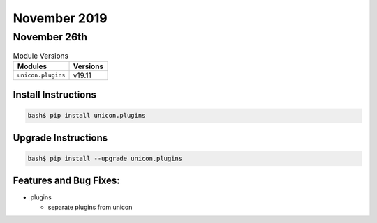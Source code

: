 November 2019
=============

November 26th
-------------

.. csv-table:: Module Versions
    :header: "Modules", "Versions"

        ``unicon.plugins``, v19.11


Install Instructions
^^^^^^^^^^^^^^^^^^^^

.. code-block:: bash

    bash$ pip install unicon.plugins


Upgrade Instructions
^^^^^^^^^^^^^^^^^^^^

.. code-block:: bash

    bash$ pip install --upgrade unicon.plugins


Features and Bug Fixes:
^^^^^^^^^^^^^^^^^^^^^^^
- plugins

  - separate plugins from unicon
